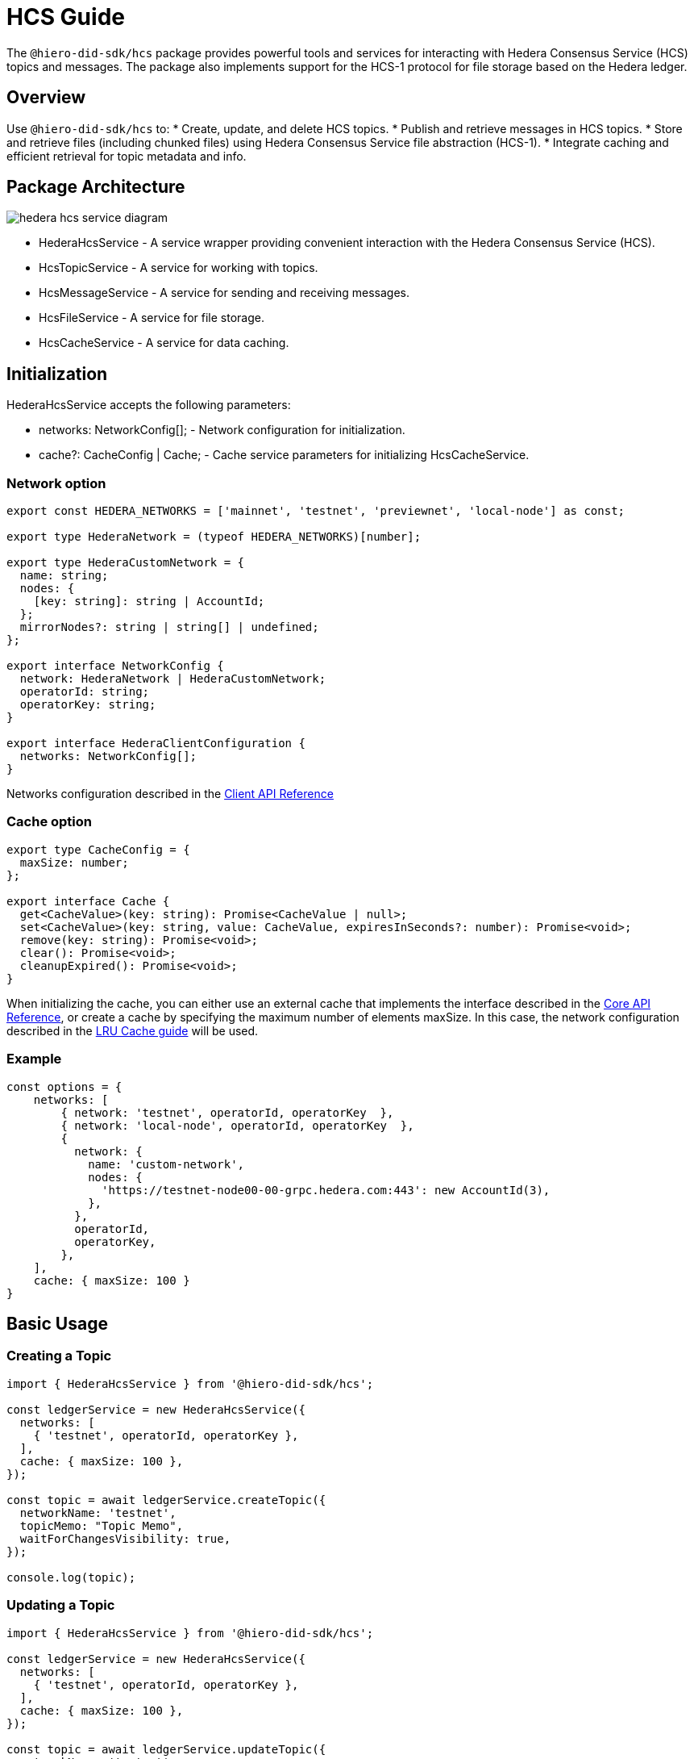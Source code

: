 = HCS Guide

The `@hiero-did-sdk/hcs` package provides powerful tools and services for interacting with Hedera Consensus Service (HCS) topics and messages. The package also implements support for the HCS-1 protocol for file storage based on the Hedera ledger.

== Overview

Use `@hiero-did-sdk/hcs` to:
* Create, update, and delete HCS topics.
* Publish and retrieve messages in HCS topics.
* Store and retrieve files (including chunked files) using Hedera Consensus Service file abstraction (HCS-1).
* Integrate caching and efficient retrieval for topic metadata and info.

== Package Architecture

image::hedera-hcs-service-diagram.png[]

* HederaHcsService - A service wrapper providing convenient interaction with the Hedera Consensus Service (HCS).
* HcsTopicService - A service for working with topics.
* HcsMessageService - A service for sending and receiving messages.
* HcsFileService - A service for file storage.
* HcsCacheService - A service for data caching.

== Initialization

HederaHcsService accepts the following parameters:

* networks: NetworkConfig[]; - Network configuration for initialization.
* cache?: CacheConfig | Cache; - Cache service parameters for initializing HcsCacheService.

=== Network option

[source,typescript]
----
export const HEDERA_NETWORKS = ['mainnet', 'testnet', 'previewnet', 'local-node'] as const;

export type HederaNetwork = (typeof HEDERA_NETWORKS)[number];

export type HederaCustomNetwork = {
  name: string;
  nodes: {
    [key: string]: string | AccountId;
  };
  mirrorNodes?: string | string[] | undefined;
};

export interface NetworkConfig {
  network: HederaNetwork | HederaCustomNetwork;
  operatorId: string;
  operatorKey: string;
}

export interface HederaClientConfiguration {
  networks: NetworkConfig[];
}
----

Networks configuration described in the xref:03-implementation/components/client-api.adoc[Client API Reference]

=== Cache option

[source,typescript]
----
export type CacheConfig = {
  maxSize: number;
};

export interface Cache {
  get<CacheValue>(key: string): Promise<CacheValue | null>;
  set<CacheValue>(key: string, value: CacheValue, expiresInSeconds?: number): Promise<void>;
  remove(key: string): Promise<void>;
  clear(): Promise<void>;
  cleanupExpired(): Promise<void>;
}
----

When initializing the cache, you can either use an external cache that implements the interface described in the xref:03-implementation/components/core-api.adoc[Core API Reference], or create a cache by specifying the maximum number of elements maxSize. In this case, the network configuration described in the xref:03-implementation/components/cache-guide.adoc[LRU Cache guide] will be used.


=== Example
[source,typescript]
----
const options = {
    networks: [
        { network: 'testnet', operatorId, operatorKey  },
        { network: 'local-node', operatorId, operatorKey  },
        {
          network: {
            name: 'custom-network',
            nodes: {
              'https://testnet-node00-00-grpc.hedera.com:443': new AccountId(3),
            },
          },
          operatorId,
          operatorKey,
        },
    ],
    cache: { maxSize: 100 }
}
----

== Basic Usage

=== Creating a Topic

[source,typescript]
----
import { HederaHcsService } from '@hiero-did-sdk/hcs';

const ledgerService = new HederaHcsService({
  networks: [
    { 'testnet', operatorId, operatorKey },
  ],
  cache: { maxSize: 100 },
});

const topic = await ledgerService.createTopic({
  networkName: 'testnet',
  topicMemo: "Topic Memo",
  waitForChangesVisibility: true,
});

console.log(topic);
----

=== Updating a Topic

[source,typescript]
----
import { HederaHcsService } from '@hiero-did-sdk/hcs';

const ledgerService = new HederaHcsService({
  networks: [
    { 'testnet', operatorId, operatorKey },
  ],
  cache: { maxSize: 100 },
});

const topic = await ledgerService.updateTopic({
  networkName: 'testnet',
  topicMemo: "New Topic Memo",
  waitForChangesVisibility: true,
});

console.log(topic);
----

=== Deleting a Topic

[source,typescript]
----
import { HederaHcsService } from '@hiero-did-sdk/hcs';

const ledgerService = new HederaHcsService({
  networks: [
    { 'testnet', operatorId, operatorKey },
  ],
  cache: { maxSize: 100 },
});

const topic = await ledgerService.deleteTopic({
  topicId,
  currentAdminKey: PrivateKey.fromStringDer(operatorKey),
  waitForChangesVisibility: true,
});

console.log(topic);
----

=== Fetching Topic Info

[source,typescript]
----
import { HederaHcsService } from '@hiero-did-sdk/hcs';

const ledgerService = new HederaHcsService({
  networks: [
    { 'testnet', operatorId, operatorKey },
  ],
  cache: { maxSize: 100 },
});

const topic = await ledgerService.getTopicInfo({
  topicId: "0.0.123"
});

console.log(topic);
----

=== Publishing Messages

[source,typescript]
----
import { HederaHcsService } from '@hiero-did-sdk/hcs';

const ledgerService = new HederaHcsService({
  networks: [
    { 'testnet', operatorId, operatorKey },
  ],
  cache: { maxSize: 100 },
});

const topic = await ledgerService.submitMessage({
  networkName: 'testnet',
  topicId: 'topicId',
  message: 'message',
});

console.log(topic);
----

=== Fetching Topic Messages

[source,typescript]
----
import { HederaHcsService } from '@hiero-did-sdk/hcs';

const ledgerService = new HederaHcsService({
  networks: [
    { 'testnet', operatorId, operatorKey },
  ],
  cache: { maxSize: 100 },
});

const topic = await ledgerService.getTopicMessages({
  networkName: 'testnet',
  topicId: '0.0.123'
});

console.log(topic);
----

=== Storing Files

[source,typescript]
----
import { HederaHcsService } from '@hiero-did-sdk/hcs';

const ledgerService = new HederaHcsService({
  networks: [
    { 'testnet', operatorId, operatorKey },
  ],
  cache: { maxSize: 100 },
});

const topic = await ledgerService.submitFile({
  payload: Buffer.from('This is a test content'),
  waitForChangesVisibility: true,
});

console.log(topic);
----

=== Resolving Files

[source,typescript]
----
import { HederaHcsService } from '@hiero-did-sdk/hcs';

const ledgerService = new HederaHcsService({
  networks: [
    { 'testnet', operatorId, operatorKey },
  ],
  cache: { maxSize: 100 },
});

const topic = await ledgerService.resolveFile({ topicId: '0.0.123' };

console.log(topic);
----

== See Also

xref:03-implementation/components/hedera-hcs-service-api.adoc[HCS Service API Reference]
